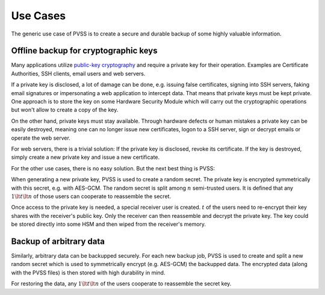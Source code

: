 .. _usecases:

Use Cases
=========
The generic use case of PVSS is to create a secure and durable backup of some highly valuable
information.

.. _usecases.keys:

Offline backup for cryptographic keys
-------------------------------------
Many applications utilize `public-key cryptography
<https://en.wikipedia.org/wiki/Public-key_cryptography>`_ and require a private key for their
operation. Examples are Certificate Authorities, SSH clients, email users and web servers.

If a private key is disclosed, a lot of damage can be done, e.g. issuing false certificates,
signing into SSH servers, faking email signatures or impersonating a web application to
intercept data. That means that private keys must be kept private. One approach is to store the
key on some Hardware Security Module which will carry out the cryptographic operations but won't
allow to create a copy of the key.

On the other hand, private keys must stay available. Through hardware defects or human mistakes
a private key can be easily destroyed, meaning one can no longer issue new certificates, logon
to a SSH server, sign or decrypt emails or operate the web server.

For web servers, there is a trivial solution: If the private key is disclosed, revoke its
certificate.  If the key is destroyed, simply create a new private key and issue a new
certificate.

For the other use cases, there is no easy solution. But the next best thing is PVSS:

When generating a new private key, PVSS is used to create a random secret. The private key is
encrypted symmetrically with this secret, e.g. with AES-GCM. The random secret is split among
:math:`n` semi-trusted users. It is defined that any :math:`1 \lt t \lt n` of those users can
cooperate to reassemble the secret.

Once access to the private key is needed, a special receiver user is created. :math:`t` of the
users need to re-encrypt their key shares with the receiver's public key. Only the receiver can
then reassemble and decrypt the private key. The key could be stored directly into some HSM and
then wiped from the receiver's memory.

.. _usecases.data:

Backup of arbitrary data
------------------------
Similarly, arbitrary data can be backupped securely. For each new backup job, PVSS is used to
create and split a new random secret which is used to symmetrically encrypt (e.g. AES-GCM) the
backupped data.  The encrypted data (along with the PVSS files) is then stored with high
durability in mind.

For restoring the data, any :math:`1 \lt t \lt n` of the users cooperate to reassemble the
secret key.
